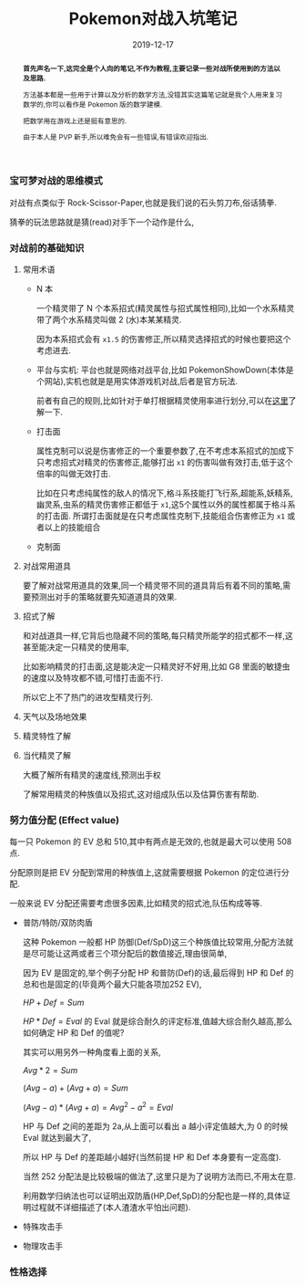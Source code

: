 #+title: Pokemon对战入坑笔记
#+date: 2019-12-17
#+index: Pokemon对战入坑笔记
#+status: wd
#+tags: Pokemon
#+begin_abstract
*首先声名一下,这完全是个人向的笔记,不作为教程,主要记录一些对战所使用到的方法以及思路.*

方法基本都是一些用于计算以及分析的数学方法,没错其实这篇笔记就是我个人用来复习数学的,你可以看作是 Pokemon 版的数学建模.

把数学用在游戏上还是挺有意思的.

由于本人是 PVP 新手,所以难免会有一些错误,有错误欢迎指出.
#+end_abstract

*** 宝可梦对战的思维模式

    对战有点类似于 Rock-Scissor-Paper,也就是我们说的石头剪刀布,俗话猜拳.

    猜拳的玩法思路就是猜(read)对手下一个动作是什么,


*** 对战前的基础知识

**** 常用术语

     - N 本

       一个精灵带了 N 个本系招式(精灵属性与招式属性相同),比如一个水系精灵带了两个水系精灵叫做 2 (水)本某某精灵.

       因为本系招式会有 =x1.5= 的伤害修正,所以精灵选择招式的时候也要把这个考虑进去.
       

     - 平台与实机: 平台也就是网络对战平台,比如 PokemonShowDown(本体是个网站),实机也就是是用实体游戏机对战,后者是官方玩法.

       前者有自己的规则,比如针对于单打根据精灵使用率进行划分,可以在[[https://zhuanlan.zhihu.com/p/36454866][这里]]了解一下.

     - 打击面

       属性克制可以说是伤害修正的一个重要参数了,在不考虑本系招式的加成下只考虑招式对精灵的伤害修正,能够打出 =x1= 的伤害叫做有效打击,低于这个倍率的叫做无效打击.

       比如在只考虑纯属性的敌人的情况下,格斗系技能打飞行系,超能系,妖精系,幽灵系,虫系的精灵伤害修正都低于 =x1=,这5个属性以外的属性都属于格斗系的打击面.
       所谓打击面就是在只考虑属性克制下,技能组合伤害修正为 =x1= 或者以上的技能组合

     - 克制面

**** 对战常用道具

     要了解对战常用道具的效果,同一个精灵带不同的道具背后有着不同的策略,需要预测出对手的策略就要先知道道具的效果.

**** 招式了解

     和对战道具一样,它背后也隐藏不同的策略,每只精灵所能学的招式都不一样,这甚至能决定一只精灵的使用率,

     比如影响精灵的打击面,这是能决定一只精灵好不好用,比如 G8 里面的敏捷虫的速度以及特攻都不错,可惜打击面不行.

     所以它上不了热门的进攻型精灵行列.

**** 天气以及场地效果

**** 精灵特性了解

**** 当代精灵了解

     大概了解所有精灵的速度线,预测出手权

     了解常用精灵的种族值以及招式,这对组成队伍以及估算伤害有帮助.


*** 努力值分配 (Effect value)

    每一只 Pokemon 的 EV 总和 510,其中有两点是无效的,也就是最大可以使用 508 点.

    分配原则是把 EV 分配到常用的种族值上,这就需要根据 Pokemon 的定位进行分配.

    一般来说 EV 分配还需要考虑很多因素,比如精灵的招式池,队伍构成等等.

    - 普防/特防/双防肉盾

      这种 Pokemon 一般都 HP 防御(Def/SpD)这三个种族值比较常用,分配方法就是尽可能让这两或者三个项分配后的数值接近,理由很简单,

      因为 EV 是固定的,举个例子分配 HP 和普防(Def)的话,最后得到 HP 和 Def 的总和也是固定的(毕竟两个最大只能各项加252 EV),

      $HP + Def = Sum$

      $HP * Def = Eval$ 的 Eval 就是综合耐久的评定标准,值越大综合耐久越高,那么如何确定 HP 和 Def 的值呢?

      其实可以用另外一种角度看上面的关系,

      $Avg * 2 = Sum$

      $(Avg - a) + (Avg + a) = Sum$

      $(Avg - a) * (Avg + a) = Avg^2 - a^2 = Eval$

      HP 与 Def 之间的差距为 2a,从上面可以看出 a 越小评定值越大,为 0 的时候 Eval 就达到最大了,

      所以 HP 与 Def 的差距越小越好(当然前提 HP 和 Def 本身要有一定高度).

      当然 252 分配法是比较极端的做法了,这里只是为了说明方法而已,不用太在意.

      利用数学归纳法也可以证明出双防盾(HP,Def,SpD)的分配也是一样的,具体证明过程就不详细描述了(本人渣渣水平怕出问题).

    - 特殊攻击手

    - 物理攻击手


*** 性格选择

